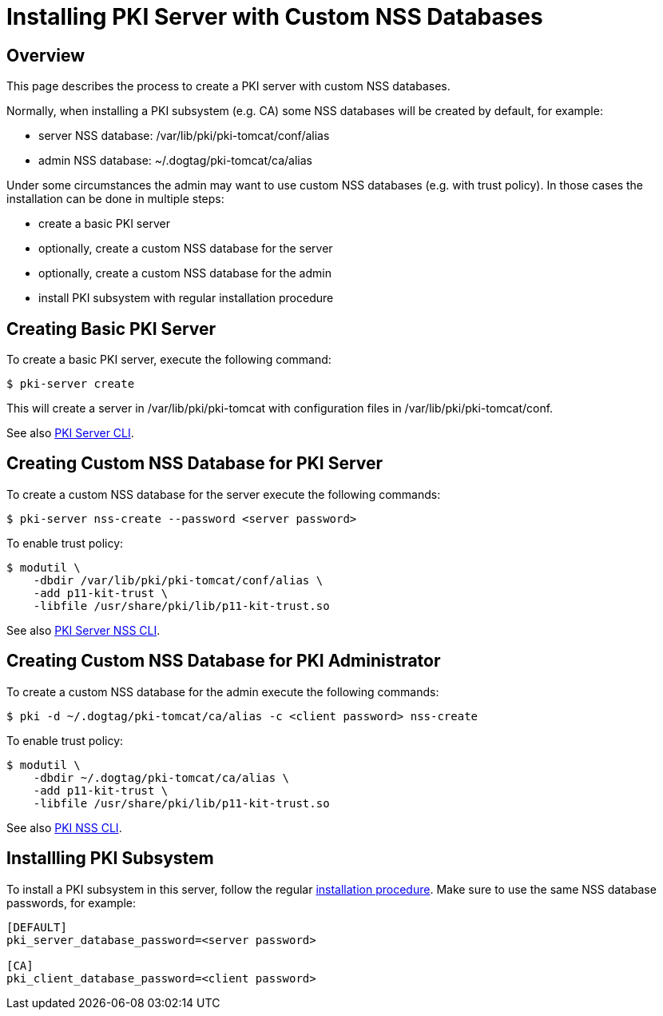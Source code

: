 = Installing PKI Server with Custom NSS Databases

== Overview

This page describes the process to create a PKI server with custom NSS databases.

Normally, when installing a PKI subsystem (e.g. CA) some NSS databases will be created by default, for example:

* server NSS database: /var/lib/pki/pki-tomcat/conf/alias
* admin NSS database: ~/.dogtag/pki-tomcat/ca/alias

Under some circumstances the admin may want to use custom NSS databases (e.g. with trust policy).
In those cases the installation can be done in multiple steps:

* create a basic PKI server
* optionally, create a custom NSS database for the server
* optionally, create a custom NSS database for the admin
* install PKI subsystem with regular installation procedure

== Creating Basic PKI Server

To create a basic PKI server, execute the following command:

....
$ pki-server create
....

This will create a server in /var/lib/pki/pki-tomcat with configuration files in /var/lib/pki/pki-tomcat/conf.

See also link:https://github.com/dogtagpki/pki/wiki/PKI-Server-CLI[PKI Server CLI].

== Creating Custom NSS Database for PKI Server

To create a custom NSS database for the server execute the following commands:

....
$ pki-server nss-create --password <server password>
....

To enable trust policy:

....
$ modutil \
    -dbdir /var/lib/pki/pki-tomcat/conf/alias \
    -add p11-kit-trust \
    -libfile /usr/share/pki/lib/p11-kit-trust.so
....

See also link:https://github.com/dogtagpki/pki/wiki/PKI-Server-NSS-CLI[PKI Server NSS CLI].

== Creating Custom NSS Database for PKI Administrator

To create a custom NSS database for the admin execute the following commands:

....
$ pki -d ~/.dogtag/pki-tomcat/ca/alias -c <client password> nss-create
....

To enable trust policy:

....
$ modutil \
    -dbdir ~/.dogtag/pki-tomcat/ca/alias \
    -add p11-kit-trust \
    -libfile /usr/share/pki/lib/p11-kit-trust.so
....

See also link:https://github.com/dogtagpki/pki/wiki/PKI-NSS-CLI[PKI NSS CLI].

== Installling PKI Subsystem

To install a PKI subsystem in this server, follow the regular link:https://www.dogtagpki.org/wiki/PKI_10_Installation[installation procedure].
Make sure to use the same NSS database passwords, for example:

....
[DEFAULT]
pki_server_database_password=<server password>

[CA]
pki_client_database_password=<client password>
....
